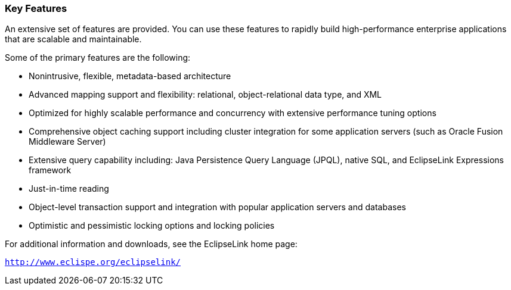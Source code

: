 ///////////////////////////////////////////////////////////////////////////////

    Copyright (c) 2022 Oracle and/or its affiliates. All rights reserved.

    This program and the accompanying materials are made available under the
    terms of the Eclipse Public License v. 2.0, which is available at
    http://www.eclipse.org/legal/epl-2.0.

    This Source Code may also be made available under the following Secondary
    Licenses when the conditions for such availability set forth in the
    Eclipse Public License v. 2.0 are satisfied: GNU General Public License,
    version 2 with the GNU Classpath Exception, which is available at
    https://www.gnu.org/software/classpath/license.html.

    SPDX-License-Identifier: EPL-2.0 OR GPL-2.0 WITH Classpath-exception-2.0

///////////////////////////////////////////////////////////////////////////////
[[GENERAL002]]
=== Key Features

An extensive set of features are provided. You can use these features to
rapidly build high-performance enterprise applications that are scalable
and maintainable.

Some of the primary features are the following:

* Nonintrusive, flexible, metadata-based architecture
* Advanced mapping support and flexibility: relational,
object-relational data type, and XML
* Optimized for highly scalable performance and concurrency with
extensive performance tuning options
* Comprehensive object caching support including cluster integration for
some application servers (such as Oracle Fusion Middleware Server)
* Extensive query capability including: Java Persistence Query Language
(JPQL), native SQL, and EclipseLink Expressions framework
* Just-in-time reading
* Object-level transaction support and integration with popular
application servers and databases
* Optimistic and pessimistic locking options and locking policies

For additional information and downloads, see the EclipseLink home page:

`http://www.eclispe.org/eclipselink/`